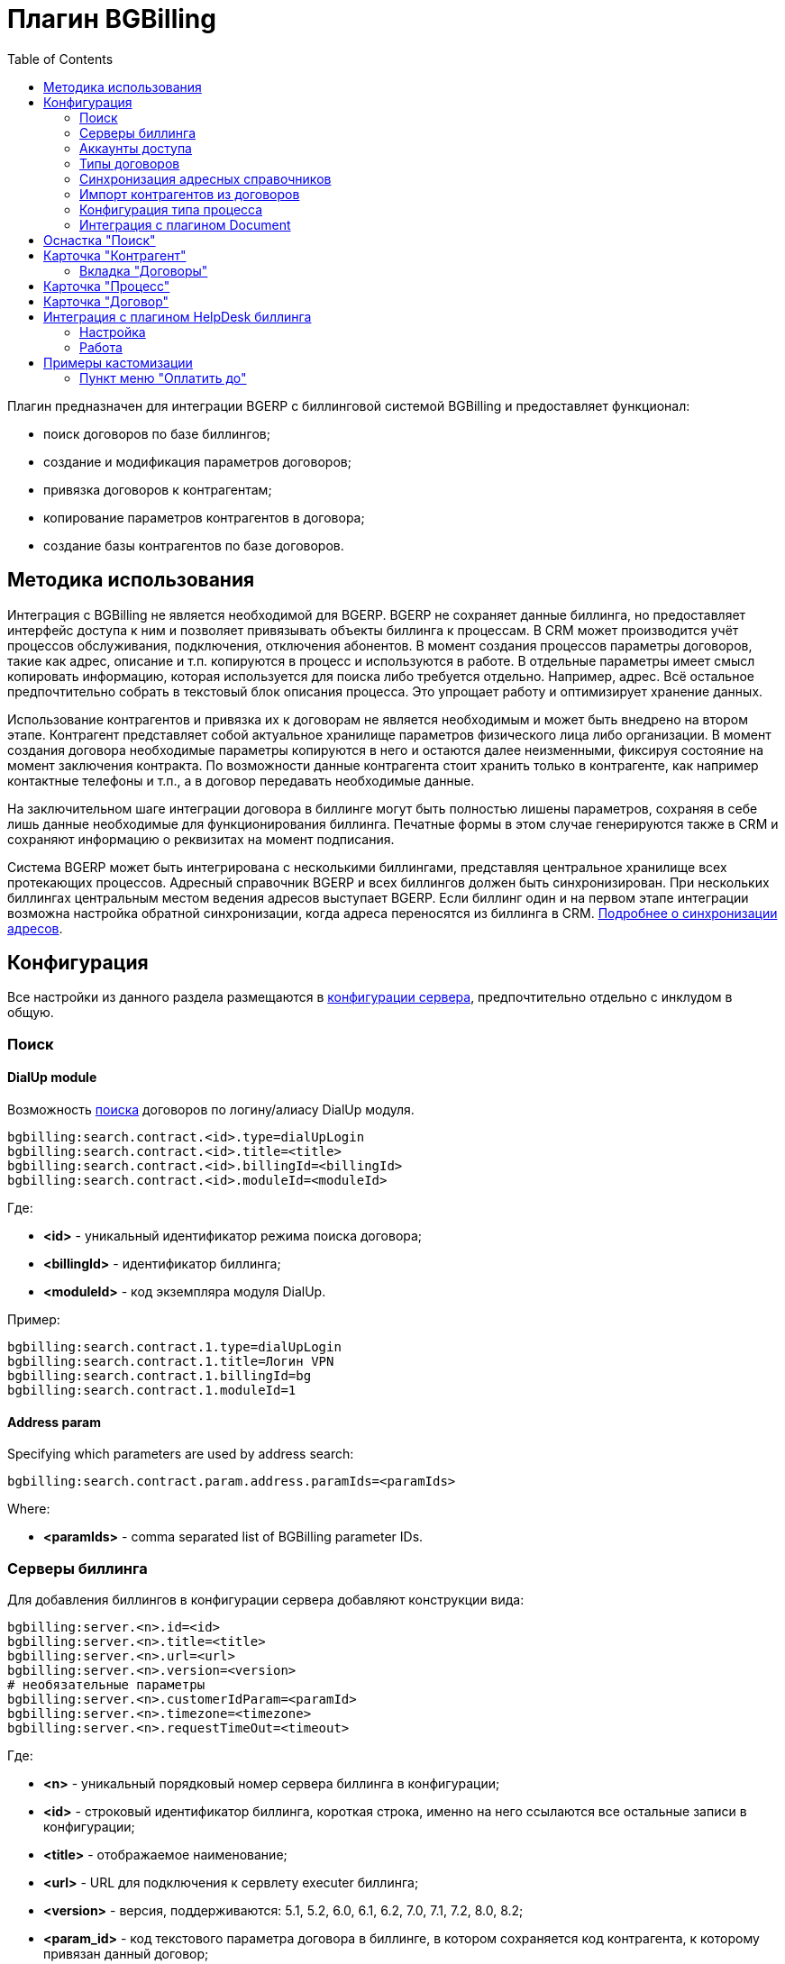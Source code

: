 = Плагин BGBilling
:toc:

Плагин предназначен для интеграции BGERP с биллинговой системой BGBilling и предоставляет функционал:
[square]
* поиск договоров по базе биллингов;
* создание и модификация параметров договоров;
* привязка договоров к контрагентам;
* копирование параметров контрагентов в договора;
* создание базы контрагентов по базе договоров.

[[howto]]
== Методика использования
Интеграция с BGBilling не является необходимой для BGERP. BGERP не сохраняет данные биллинга, но предоставляет интерфейс доступа к
ним и позволяет привязывать объекты биллинга к процессам. В CRM может производится учёт процессов обслуживания, подключения, отключения абонентов.
В момент создания процессов параметры договоров, такие как адрес, описание и т.п. копируются в процесс и используются в работе.
В отдельные параметры имеет смысл копировать информацию, которая используется для поиска либо требуется отдельно. Например, адрес.
Всё остальное предпочтительно собрать в текстовый блок описания процесса. Это упрощает работу и оптимизирует хранение данных.

Использование контрагентов и привязка их к договорам не является необходимым и может быть внедрено на втором этапе.
Контрагент представляет собой актуальное хранилище параметров физического лица либо организации. В момент создания договора необходимые параметры
копируются в него и остаются далее неизменными, фиксируя состояние на момент заключения контракта. По возможности данные контрагента стоит хранить
только в контрагенте, как например контактные телефоны и т.п., а в договор передавать необходимые данные.

На заключительном шаге интеграции договора в биллинге могут быть полностью лишены параметров, сохраняя в себе лишь данные необходимые для
функционирования биллинга. Печатные формы в этом случае генерируются также в CRM и сохраняют информацию о реквизитах на момент подписания.

Система BGERP может быть интегрирована с несколькими биллингами, представляя центральное хранилище всех протекающих процессов.
Адресный справочник BGERP и всех биллингов должен быть синхронизирован. При нескольких биллингах центральным местом ведения адресов выступает BGERP.
Если биллинг один и на первом этапе интеграции возможна настройка обратной синхронизации, когда адреса переносятся из биллинга в CRM.
<<address_load.adoc#, Подробнее о синхронизации адресов>>.

[[config]]
== Конфигурация
Все настройки из данного раздела размещаются в <<../../kernel/setup.adoc#config, конфигурации сервера>>, предпочтительно отдельно с инклудом в общую.

[[config-search]]
=== Поиск

[[config-search-dialup]]
==== DialUp module
Возможность <<../../kernel/search.adoc#, поиска>> договоров по логину/алиасу DialUp модуля.
[source]
----
bgbilling:search.contract.<id>.type=dialUpLogin
bgbilling:search.contract.<id>.title=<title>
bgbilling:search.contract.<id>.billingId=<billingId>
bgbilling:search.contract.<id>.moduleId=<moduleId>
----
Где:
[square]
* *<id>* - уникальный идентификатор режима поиска договора;
* *<billingId>* - идентификатор биллинга;
* *<moduleId>* - код экземпляра модуля DialUp.

Пример:
[source]
----
bgbilling:search.contract.1.type=dialUpLogin
bgbilling:search.contract.1.title=Логин VPN
bgbilling:search.contract.1.billingId=bg
bgbilling:search.contract.1.moduleId=1
----

[[config-search-param-address]]
==== Address param
Specifying which parameters are used by address search:
[source]
----
bgbilling:search.contract.param.address.paramIds=<paramIds>
----

Where:
[square]
* *<paramIds>* - comma separated list of BGBilling parameter IDs.

[[config-server]]
=== Серверы биллинга
Для добавления биллингов в конфигурации сервера добавляют конструкции вида:
[source]
----
bgbilling:server.<n>.id=<id>
bgbilling:server.<n>.title=<title>
bgbilling:server.<n>.url=<url>
bgbilling:server.<n>.version=<version>
# необязательные параметры
bgbilling:server.<n>.customerIdParam=<paramId>
bgbilling:server.<n>.timezone=<timezone>
bgbilling:server.<n>.requestTimeOut=<timeout>
----
Где:
[square]
* *<n>* - уникальный порядковый номер сервера биллинга в конфигурации;
* *<id>* - строковый идентификатор биллинга, короткая строка, именно на него ссылаются все остальные записи в конфигурации;
* *<title>* - отображаемое наименование;
* *<url>* - URL для подключения к сервлету executer биллинга;
* *<version>* - версия, поддерживаются: 5.1, 5.2, 6.0, 6.1, 6.2, 7.0, 7.1, 7.2, 8.0, 8.2;
* *<param_id>* - код текстового параметра договора в биллинге, в котором сохраняется код контрагента, к которому привязан данный договор;
* *<timezone>* - временная зона сервера, например Europe/Moscow;
* *<timeout>* - таймаут ожидания ответа сервера биллинга в мс.

Например:
[source]
----
bgbilling:server.1.id=bitel
bgbilling:server.1.title=BiTel
bgbilling:server.1.url=http://billing.bitel.ru/executer
bgbilling:server.1.version=5.2
bgbilling:server.1.customerIdParam=100
----

Дополнительно для каждого сервера могут быть указаны необязательные параметры:
[source]
----
bgbilling:server.<n>.markerRequestParam=<markerParam>:<markerValue>
bgbilling:server.<n>.contract_pattern.<pat_num>.title_pattern=<pattern>
bgbilling:server.<n>.crm.problem.status.list=<status_list>
bgbilling:server.<n>.copyParamMapping=<mapping>
----
Где:
[square]
* *<markerParam>:<markerValue>* - наименование и значение дополнительного "маркерного" параметра HTTP запроса к данному биллингу, для возможности простого разделения запросов в логах;
* *<pat_num>* - код шаблона договора из биллинга;
* *<pattern>* - шаблон нумерации договоров по этому шаблону при создании их из BGERP;
* *<mapping>* - правила копирования параметров контрагента в договор, см. далее.

В параметре <mapping> указываются разделённые точкой с запятой значения вида *<cust_id>:<billing_id>*.
Где:
[square]
* *<cust_id>* - числовой код параметра контрагента либо *customerTitle* - наименование контрагента; для списковых параметров указывается код параметра и коды значений в квадратных скобках после кода;
* *<billing_id>* - числовой код параметра договора биллинга; для списковых параметров указывается код параметра и коды значений в квадратных скобках после кода.

Например:
[source]
----
bgbilling:server.11.copyParamMapping=15:9;72:46;73:5;74:51;75:68;76:69;77:56;78:7;14:8;12:6;109:48;110:50;114:12;115[1,2]:25[4,3];customerTitle:1
----

[[config-server-report]]
==== Доступ для отчётов
Для возможности отчётов плагина <<../report/index.adoc#, Report>> выполнять запросы в БД биллингу необходимо добавить в конфигурацию сервера, пример:
[source]
----
bgbilling:server.1.db.driver=com.mysql.jdbc.Driver
bgbilling:server.1.db.url=jdbc:mysql://127.0.0.1/bgbilling?useUnicode=true&characterEncoding=UTF-8&connectionCollation=utf8_unicode_ci&allowUrlInLocalInfile=true&zeroDateTimeBehavior=convertToNull&jdbcCompliantTruncation=false&elideSetAutoCommits=true&cachePrepStmts=true&useCursorFetch=true&queryTimeoutKillsConnection=true
bgbilling:server.1.db.user=bill
bgbilling:server.1.db.pswd=pass
----

Рекомендуется использовать реплику основной БД биллинга и пользователя с правами только на чтение и создание временных таблиц.

[[config-user]]
=== Аккаунты доступа
Обращение к биллингу осуществляется с использованием логина и пароля пользователя BGERP.
Возможна установка отличного логина и пароля в <<../../kernel/setup.adoc#united-user-config, конфигурации>> пользователя:
[source]
----
bgbilling:login=<login>
bgbilling:password=<pswd>
----

Либо настройка логина и пароля для конкретного биллинга. Возможно также переопределение только логина либо только пароля.
[source]
----
bgbilling:login.<billingId>=<login>
bgbilling:password.<billingId>=<pswd>
----

Для BGBilling обращения плагина выглядят так же как и обращения обычного пользователя биллинга, аналогично действуют ограничения прав.

[[contract-type]]
=== Типы договоров
Это договоры, которые могут быть созданы в привязке к контрагенту в его <<customer-card, карточке>>.
Договоры услуг могут быть как связаны с единым договором, там и создаваться независимо от него, при этом нумерацию осуществляет биллинг.
Для добавления договора услуги в конфигурации указываются одна или несколько записей вида:
[source]
----
bgbilling:contractType.<n>.title=<title>
bgbilling:contractType.<n>.billing=<billing_id>
bgbilling:contractType.<n>.patternId=<pattern_id>
bgbilling:contractType.<n>.tariffList=<tariff_list>
# необязательно, если не указано, то считается равным -1
bgbilling:contractType.<n>.tariffPosition=<tariff_pos>
# указывается только при использовании единых договоров
# необязательно - код области ЕД, договор данного типа можно создавать только для ЕД в данной области
bgbilling:contractType.<n>.commonContractAreaCode=<area_code>
bgbilling:contractType.<n>.serviceCode=<service_code>
----
Где:
[square]
* *<n>* - уникальный порядковый номер типа в конфигурации;
* *<title>* - наименование типа договора;
* *<billing_id>* - строковый идентификатор биллинга;
* *<pattern_id>* - код шаблона договора в биллинге;
* *<tariff_list>* - перечень разделённых через точку с запятой записей вида <id>:<title>, где <id> -код тарифа в биллинге, <title> - обозначение тарифа;
* *<area_code>* - код области единого договора;
* *<service_code>* - код услуги договора, используется только в связке с единым договором, иначе параметр можно пропустить;
* *<tariff_pos>* - позиция, с которой будет добавлен тариф (если выбран): -1 - заменить тарифом первый текущий тариф, либо добавить с позицией 0, если тарифа нет; >= 0 - тариф будет добавлен к существующем в договоре с данной позицией.

=== Синхронизация адресных справочников
Необходима в случае совместного использования адресных параметров в BGERP и биллингах.
Например, создания процессов с адресами из договоров, импорта контрагентов и т.п. <<address_load.adoc#, Настройка синхронизации>>.

BGERP позволяет централизованно вести адресный справочник, предоставляя одному или нескольким биллингам возможность
синхронизации изменений с помощью периодического процесса планировщика.
Также в статье описан первоначальный перенос справочника из единственного биллинга в BGERP.

При наличии изначально нескольких биллингов с рассогласованными адресными справочниками возможно сведение их <<address_sync.adoc#, утилитой>>.

[[customer-import]]
=== Импорт контрагентов из договоров
Использование контрагентов не является обязательным при интеграции BGERP с BGBilling.
Возможна работа с договорами посредством Web-интерфейса в BGERP, к договорам могут быть привязаны процессы.
Контрагент позволяет выделить параметры специфичные для непосредственно клиента либо организации в отдельную сущность.
Например, актуальные контакты, паспортные данные, банковские реквизиты.
Также контрагент позволяет сгруппировать договора организации/клиента. Наиболее оптимально импортировать контрагентов вторым этапом интеграции.

Общее описание алгоритма импорта:
[arabic]
. Из базы биллинга выбирается следующий договор с текстовым полем *Код контрагента = 0* (код поля настраивается, само поле нужно создать в биллинге).
. Наименование контрагента извлекается из комментария договора биллинга.
. Производится поиск в базе контрагентов с названием, включающем в себя название контрагента договора,
для всех найденных контрагентов сверяются *подтверждающие параметры* (адреса, телефоны, паспортные данные и т.п.).
При совпадении хотя бы одного из подтверждающих параметров контрагент считается установленным.
. Если в шаге 2 контрагент не найден, то контрагент ищется по *ключевым параметрам*, после чего для найденных контрагентов определяется степень
несовпадения наименования с наименованием контрагента договора.
Если link:http://ru.wikipedia.org/wiki/%D0%A0%D0%B0%D1%81%D1%81%D1%82%D0%BE%D1%8F%D0%BD%D0%B8%D0%B5_%D0%9B%D0%B5%D0%B2%D0%B5%D0%BD%D1%88%D1%82%D0%B5%D0%B9%D0%BD%D0%B0[расстояние Левенштейна] между двумя наименованиями не превышает указанного
в конфигурации значения, то контрагент считается установленным. К наименованию контрагента в BGERP добавляется новый вариант написания через символ пайпа (|).
В дальнейшем правильный вариант написания предстоит установить оператору.
. Если контрагент не найден при прямом и обратном поиске - создаётся новый контрагент.
. К созданному контрагенту привязывается договор, в него импортируются параметры договора.

Для настройки импорта контрагентов из базы договоров биллинга добавьте в конфигурацию правила импорта:
[source]
----
bgbilling:creator.confirmParameters=<confirm_params>
bgbilling:creator.searchParameters=<search_params>
bgbilling:creator.titleDistance=<title_dist>
bgbilling:creator.importParameters=<import_params>
bgbilling:creator.importBillingIds=<billing_ids>
----
Где:
[square]
* *<confirm_params>* - подтверждающие параметры контрагента, коды через запятую;
* *<search_params>* - ключевые параметры контрагента, коды через запятую;
* *<title_dist>* - максимальное расстояние Левенштейна;
* *<import_params>* - импортируемые из договора параметры контрагента;
* *<billing_ids>* - идентификаторы биллингов, из которых запускается импорт, если не указано - каждый запуск в планировщике инициирует импорт для всех биллингов.

Далее одно или несколько правил определения группы контрагента из номера договора:
[source]
----
# необязательный параметр, если шаблона нет - то группа выставляется всем контрагентам
bgbilling:creator.parameterGroupRule.<id>.contractTitlePattern=<title_pattern>
#
bgbilling:creator.parameterGroupRule.<id>.paramGroupId=<param_group>
bgbilling:creator.parameterGroupRule.<id>.titlePatternId=<title_pattern_id>
----
Где:
[square]
* *<id>* - уникальный числовой идентификатор правила, правила просматриваются в порядке их идентификаторов;
* *<param_group>* - <<../../kernel/setup.adoc#customer-param-group, группа параметров>> контрагента;
* *<title_pattern>* - <<../../kernel/extension.adoc#regexp, REGEXP>> выражение, с которым сравнивается номер договора;
* *<title_pattern_id>* - код шаблона имени контрагента.

И для каждого из серверов биллинга записи:
[source]
----
#
bgbilling:creator.server.<id>.billingId=<billing_id>
bgbilling:creator.server.<id>.user=<user>
bgbilling:creator.server.<id>.pswd=<pswd>
bgbilling:creator.server.<id>.paramMapping=<mapping>
bgbilling:creator.server.<id>.pageSize=<page_size>
#
----
Где:
[square]
* *<id>* - уникальный числовой идентификатор правила;
* *<billing_id>* - строковый <<config-server, идентификатор>> биллинга;
* *<user>*, *<pswd>* - логин и пароль пользователя биллинга, под которым осуществляется импорт;
* *<page_size>* - количество договоров для импорта, выбираемых за один раз;
* *<mapping>* - соотношение договоров контрагента и биллинга, разделённые точкой с запятой пары *<код параметра контрагента>:<код параметра договора>* для простых параметров
и *<код параметра контрагента>[<коды значений спискового параметра через запятую>]:<код параметра договора>[<коды значений спискового параметра через запятую>]* - для спискового типа; если маппинг не задан, то код значения спискового параметра будет импортирован "как есть" из биллинга.

Дополнительные необязательные параметры:
[source]
----
bgbilling:creator.server.<id>.minCustomerTitleLength=<minTitleLength>
----
Где:
[square]
* *<minTitleLength>* - минимально допустимая длина наименования контрагента (комментария договора) с которым будет предпринята попытка импорта,
если параметр не указан, то значение по-умолчанию равно 10.

При импорте поддерживаются параметры договоров и, соответственно, контрагентов типа: "дата, текст, адрес, телефон, список".
Параметры дата и текст перетирают значение параметра в договора, адрес, телефон и список - дополняют.

Параметр контрагента типа email может быть импортирован из аналогичного либо текстового параметра биллинга.

Пример конфигурации импорта контрагентов:
[source]
----
# загрузчик контрагентов
# дата рожд, адреса  услуг, сот. телефон(ы), паспорт с.-н.
bgbilling:creator.confirmParameters=73,12,14,74
# поиск по с.-н. паспорта, адресам услуг, сот. телефонам
bgbilling:creator.searchParameters=74,12,14
# расстояние по Левинштейну
bgbilling:creator.titleDistance=2
# кодовая фр., дата рожд., с.-н. пасп., д.в. пасп., кем выд. пасп, адрес проп., тел. гор, тел. сот, адрес(а) усл.
bgbilling:creator.importParameters=72,73,74,75,76,77,78,14,12
#
# группа параметров контрагента
bgbilling:creator.parameterGroupRule.1.paramGroupId=3
#
bgbilling:creator.server.1.billingId=ds
bgbilling:creator.server.1.user=bgcrm
bgbilling:creator.server.1.pswd=bgcrmv2
bgbilling:creator.server.1.paramMapping=72:456;73:386;74:457;75:458;76:459;77:460;78:401;14:399;12:42;46:378;115[1,2]:421[14575,14576]
bgbilling:creator.server.1.pageSize=10
#
bgbilling:creator.server.2.billingId=tks
bgbilling:creator.server.2.user=bgcrm
bgbilling:creator.server.2.pswd=bgcrmv2
bgbilling:creator.server.2.paramMapping=72:95;73:51;74:96;75:97;76:98;77:99;78:59;14:60;12:9,80,83
bgbilling:creator.server.2.pageSize=10
----
Импорт контрагента можно инициировать вручную в <<contract-card, карточке договора>>, либо настроить в планировщике.
Для настройки импорта контрагента по таймеру добавьте в <<../../kernel/setup.adoc#scheduler, конфигурацию планировщика>> класс *ru.bgcrm.plugin.bgbilling.creator.CustomerCreator*, например:
[source]
----
scheduler.task.1.class=ru.bgcrm.plugin.bgbilling.creator.CustomerCreator
scheduler.task.1.minutes=2,12,22,32,42,52
----
Мониторить выполнение задачи можно по логам.

[[process-type-config]]
=== Конфигурация типа процесса
В <<../../kernel/process/index.adoc#type-config, конфигурацию типа процесса>> возможна установка следующих параметров.

Для автоматического добавления групп решения процесса по названию либо биллингу привязанного договора одна или несколько правил вида:
[source]
----
bgbilling:processLinkedContract.<n>.groupIds=<groupIds>
bgbilling:processLinkedContract.<n>.titleRegexp=<titleRegexp>
bgbilling:processLinkedContract.<n>.billingIds=<billingIds>
----
Где:
[square]
* *<n>* - порядковый номер правила;
* *<titleRegexp>* - REGEXP номера договора;
* *<billingIds>* - строковые идентификаторы биллингов через запятую, к которым может относиться договор.

Правила отрабатывают при привязке договора к процессу, либо при создании привязанного к договору процесса.
Проверка осуществляется до первого совпавшего по REGEXP либо кодам биллингов правила. Достаточно указать лишь одно из этих условий.

Для отключения привязки контрагента к процессу при привязке относящегося к нему договора:
[source]
----
bgbilling:linkCustomerOnContractLink=0
----
Отображение на вкладках в карточке процесса процессов привязанных договоров:
[source]
----
bgbilling:processShowLinkContractProcess=1
----

Выглядит так, для каждого привязанного договора добавляется дополнительная вкладка:

image::_res/i0116.png[]

[[plugin-document]]
=== Интеграция с плагином Document
Для вкладки документов карточки договора в <<../document/index.adoc#setup, конфигурации типов документов>> указывать scope=*bgbilling-contract*.

[[search]]
== Оснастка "Поиск"
В оснастке плагин добавляет функционал поиска договоров по базам. Поиск может осуществляться по номеру договора, комментарию, адресным параметрам.

image::_res/i0041.png[]

Поиск по номеру и комментарию осуществляется по подстроке. Поиск по адресным параметрам - аналогично поиску контрагента, можно искать как по только по улице так и дополнять данные для поиска.

Возможен также поиск по нескольким типам параметров: текстовому, телефонному, дате. Для поиска необходимо выбрать тип параметра и названия параметров данного типа. Если не выбраны названия параметров, то поиск осуществляется по всем параметрам данного типа.


Из результатов поиска отображаются только первые 30 на каждый биллинг.
Под результатами поиска в каждом из биллингов отображается число найденных и отображённых записей.

[[customer-card]]
== Карточка "Контрагент"
=== Вкладка "Договоры"
Позволяет просматривать <<contract-card, карточки договоров>> контрагента, создавать привязанные сконфигурированные <<contract-type, типы договоров>>.

image::_res/i0042.png[width="600px"]

Возможно копирование параметров в договоры, переход на карточку договора нажатием на ссылку-номер.

== Карточка "Процесс"
В карточке процесса возможно отображение привязанных к процессу проблем из CRM плагина BGBilling.
Данный функционал полезен в переходный этап миграции на BGERP, когда часть служб работает в плагине CRM биллинга.

image::_res/i0046.png[]

Для включения данного функционала в <<../../kernel/process/index.adoc#type-config, конфигурации типа процесса>> должно быть указано:
[source]
----
bgbilling:processShowLinkedProblems=1
# описание создаваемых проблем подставлять описание процесса, опционально
#bgbilling:processLinkProblemSetProcessDescription=1
# требование по статусам привязанных проблем - запрет перехода процесса в определённый статус, пока привязанные проблемы не будут в нужных статусах
#bgbilling:processToStatus.<processStatusCode>.needLinkedProblemsStatus=<billingId>:<statusCode>;<billingId1>:<statusCode1>..
----
Где:
[square]
* *<processStatusCode>* - статус, в который переходит процесс;
* *<billingId>* - идентификатор биллинга;
* *<statusCode>* - код статуса проблемы, который должен стоять при переходе процесса.

Для отображения в карточке процесса привязанных к процессу единых договоров установить в конфигурации типа процесса:
[source]
----
bgbilling:processShowCommonContract=1
----

Для отображения в карточке процесса примечаний привязанных к процессу договоров установить в конфигурации типа процесса:
[source]
----
bgbilling:processShowLinkedContractsInfo=memo
----

image::_res/contract_info.png[]

[[contract-card]]
== Карточка "Договор"
Карточка договора отображает основные параметры договора в биллинге. Отдельно открываются не <<customer-card, привязанные к контрагенту>> договоры.
Через данный редактор BGERP может быть использован как Web-интерфейс для работы с договорами BGBilling.

image::_res/i0049.png[width="600px"]

Кнопка изменения контрагента (*) позволяет убрать привязку контрагента к договору либо привязать договор к одному из открытых в буфере контрагентов.
Кнопка *Импорт* вызывает импорт параметров из договора в выбранного контрагента, либо создаёт контрагента в соответствии с
правилами <<customer-import, импорта контрагентов>> и привязывает его к договору.

Кнопка *Открыть в биллинге* - позволяет быстро открыть вкладку договора клиенте BGBillingClient.
Для этого клиент биллинга должен быть подключен к серверу под тем же пользователем, что и текущий пользователь в BGERP. Для открытия договора - нажать кнопку и перейти в клиент биллинга.
Быстрый переход предназначен для операций с договором, не реализованных через интерфейс BGERP.

NOTE: Создание нового договора возможно только с из <<customer-card, карточки контрагента>>.

[[helpdesk]]
== Интеграция с плагином HelpDesk биллинга
Настройка связки BGERP с плагином HelpDesk BGBilling а позволяет:
[square]
* получать отображение тем HelpDesk одного или нескольких биллингов в виде процессов BGERP, автоматически привязываемых к договору и (если есть) к контрагенту;
* вести переписку в темах с помощью стандартного механизма <<../../kernel/message/index.adoc#, сообщений>>;
* устанавливать статусы тем, стоимость, менять исполнителей из карточки процесса в BGERP;
* учитывать дополнительные параметры, привязанные к процессам HelpDesk.

=== Настройка
Всем пользователям, работающим с HelpDesk, должен быть сопоставлен <<config-user, аккаунт>> в биллинге.

Для каждого биллинга, с которым необходима настройка указывается в конфигурации свой отдельный <<../../kernel/message/index.adoc#setup-type, тип сообщения>>, следующим образом:
[source]
----
messageType.<id>.title=<title>
messageType.<id>.billingId=<billingId>
messageType.<id>.class=ru.bgcrm.plugin.bgbilling.dao.MessageTypeHelpDesk
messageType.<id>.user=<user>
messageType.<id>.pswd=<pswd>
messageType.<id>.processTypeId=<processTypeId>
messageType.<id>.openStatusId=<openStatusId>
messageType.<id>.closeStatusId=<closeStatusId>
messageType.<id>.costParamId=<costParamId>
messageType.<id>.statusParamId=<statusParamId>
messageType.<id>.autoCloseParamId=<autoCloseParamId>
messageType.<id>.pageSize=<pageSize>
messageType.<id>.newMessageEvent=<event>
# необязательные
messageType.<id>.markMessagesReadStatusIds=<readStatusIds>
# добавлять первое сообщение в описание процесса
messageType.<id>.addFirstMessageInDescription=1
----
Где:
[square]
* *<id>* - код типа сообщения;
* *<billingId>* - строковый <<config-server, идентификатор>> сервера биллинга;
* *<user>* - пользователь биллинга, под которым BGERP будет производить периодическое сканирование тем для синхронизации;
* *<pswd>* - пароль пользователя биллинга *<user>*;
* *<processTypeId>* - тип создаваемого процесса;
* *<openStatusId>* - код статуса, в который процесс переводится при открытии темы не из BGERP;
* *<closeStatusId>* - код статуса, в который процесс переводится при закрытии темы не из BGERP;
* *<costParamId>* - код текстового параметра процесса со стоимостью обращения;
* *<statusParamId>* - код спискового параметра процесса со статусом темы, значения должны соответствовать занесённым в справочник BGBilling;
* *<autoCloseParamId>* - код спискового параметра с флагом автозакрытия темы, должно быть одно значение 1=Да;
* *<pageSize>* - количество отслеживаемых тем HelpDesk, можно выставить в 10000;
* *<event>* - 1, если необходимо генерировать событие при поступлении нового сообщения в тему, при первичном импорте лучше установить в 0 - не генерировать;
* *<readStatusIds>* - коды статусов процессов, при переводе в которые все сообщения помечаются прочитанными (необязательно).

Тип процесса <processTypeId> должен существовать, у него должны присутствовать указанные выше параметры и статусы, переходы в которые должны быть разрешены.

Пример настройки:
[source]
----
messageType.2.title=HD
messageType.2.billingId=bg
messageType.2.class=ru.bgcrm.plugin.bgbilling.dao.MessageTypeHelpDesk
messageType.2.user=bgcrm
messageType.2.pswd=bgcrm
messageType.2.processTypeId=3
messageType.2.costParamId=23
messageType.2.statusParamId=25
messageType.2.autoCloseParamId=24
messageType.2.openStatusId=1
messageType.2.closeStatusId=4
messageType.2.pageSize=100000
messageType.2.newMessageEvent=1
messageType.2.markMessagesReadStatusIds=2,3,4,5
----

После добавления данного типа сообщения при первом выполнении задачи <<../../kernel/message/index.adoc#setup-scheduler, синхронизации>> в системе создаются процессы указанного типа,
куда будут импортированы параметры тем и их менеджеры. При произведении модификаций над процессом в BGERP, как то: смена исполнителя,
параметра - обращение в BGBilling будет выполняться от лица модифицирующего пользователя, т.е. либо с его логином-паролем либо с указанными в его конфигурации.

=== Работа
Процесс, связанный с темой HelpDesk выглядит примерно следующим образом. Работа производится через стандартную вкладку с <<../../kernel/message/index.adoc#usage-process, сообщениями>> процесса.
Там же могут присутствовать сообщения других типов: EMail переписка, заметки.

image::_res/i0100.png[]

NOTE: После первичного создания у процесса можно изменять тип, связь с топиком HelpDesk не потеряется.

== Примеры кастомизации
=== Пункт меню "Оплатить до"
Сумма тарифов рассчитывается исходя из названий вида *Тариф такой-то (400 р.)*.
Далее выполняется расчёт исходящего остатка для месяца в 30 дней.
link:_res/payment_date.jsp[JSP] файл с комментарием по установке внутри.

image::_res/cust_payment_date.png[width=600px]

